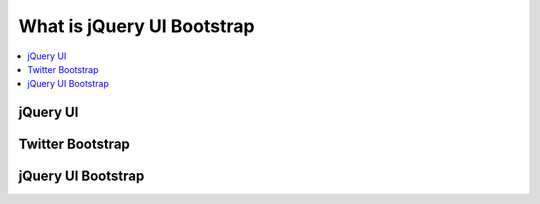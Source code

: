 ====================================================
What is jQuery UI Bootstrap
====================================================

.. contents::
    :local:

jQuery UI
===========


Twitter Bootstrap
=====================


jQuery UI Bootstrap
=====================

